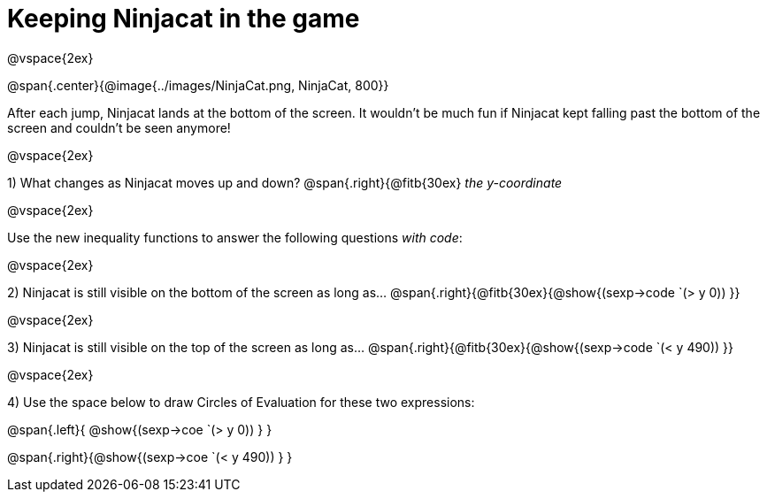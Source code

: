 = Keeping Ninjacat in the game

@vspace{2ex}

@span{.center}{@image{../images/NinjaCat.png, NinjaCat, 800}}

After each jump, Ninjacat lands at the bottom of the screen. It wouldn't be much fun if Ninjacat kept falling past the bottom of the screen and couldn't be seen anymore!

@vspace{2ex}

1) What changes as Ninjacat moves up and down? @span{.right}{@fitb{30ex} _the y-coordinate_

@vspace{2ex}

Use the new inequality functions to answer the following questions  _with code_:

@vspace{2ex}

2) Ninjacat is still visible on the bottom of the screen as long as…
@span{.right}{@fitb{30ex}{@show{(sexp->code `(> y 0)) }}

@vspace{2ex}

3) Ninjacat is still visible on the top of the screen as long as…
@span{.right}{@fitb{30ex}{@show{(sexp->code `(< y 490)) }}

@vspace{2ex}

4) Use the space below to draw Circles of Evaluation for these two expressions:

@span{.left}{ @show{(sexp->coe `(> y 0)) } }

@span{.right}{@show{(sexp->coe `(< y 490)) } }


